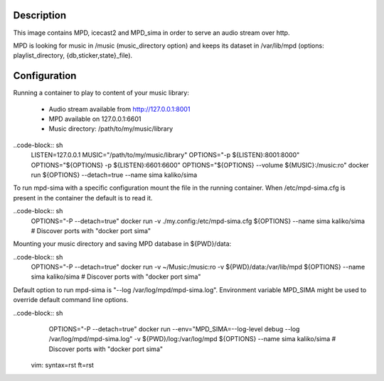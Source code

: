 Description
===========

This image contains MPD, icecast2 and MPD_sima in order to serve an audio stream over http.

MPD is looking for music in /music (music_directory option) and keeps its
dataset in /var/lib/mpd (options: playlist_directory, {db,sticker,state}_file).

Configuration
=============

Running a container to play to content of your music library:

  - Audio stream available from http://127.0.0.1:8001
  - MPD available on 127.0.0.1:6601
  - Music directory: /path/to/my/music/library

..code-block:: sh
    LISTEN=127.0.0.1
    MUSIC="/path/to/my/music/library"
    OPTIONS="-p ${LISTEN}:8001:8000"
    OPTIONS="${OPTIONS} -p ${LISTEN}:6601:6600"
    OPTIONS="${OPTIONS} --volume ${MUSIC}:/music:ro"
    docker run ${OPTIONS} --detach=true --name sima kaliko/sima

To run mpd-sima with a specific configuration mount the file in the running container.
When /etc/mpd-sima.cfg is present in the container the default is to read it.

..code-block:: sh
    OPTIONS="-P --detach=true"
    docker run -v ./my.config:/etc/mpd-sima.cfg ${OPTIONS} --name sima kaliko/sima
    # Discover ports with "docker port sima"

Mounting your music directory and saving MPD database in ${PWD}/data:

..code-block:: sh
    OPTIONS="-P --detach=true"
    docker run -v ~/Music:/music:ro -v ${PWD}/data:/var/lib/mpd ${OPTIONS} --name sima kaliko/sima
    # Discover ports with "docker port sima"

Default option to run mpd-sima is "--log /var/log/mpd/mpd-sima.log".
Environment variable MPD_SIMA might be used to override default command line options.

..code-block:: sh
    OPTIONS="-P --detach=true"
    docker run --env="MPD_SIMA=--log-level debug --log /var/log/mpd/mpd-sima.log" -v ${PWD}/log:/var/log/mpd ${OPTIONS} --name sima kaliko/sima
    # Discover ports with "docker port sima"

 vim: syntax=rst ft=rst
